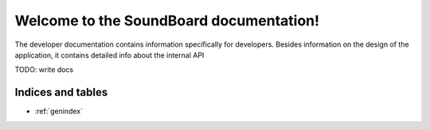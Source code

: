 .. Soundboard documentation master file

***********************************************************
Welcome to the SoundBoard documentation!
***********************************************************

The developer documentation contains information specifically for developers. Besides information on the design of the
application, it contains detailed info about the internal API


TODO: write docs

Indices and tables
==================

* :ref:`genindex`

